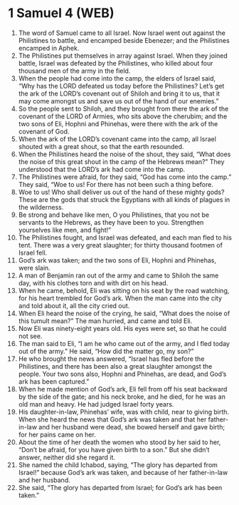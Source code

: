 * 1 Samuel 4 (WEB)
:PROPERTIES:
:ID: WEB/09-1SA04
:END:

1. The word of Samuel came to all Israel. Now Israel went out against the Philistines to battle, and encamped beside Ebenezer; and the Philistines encamped in Aphek.
2. The Philistines put themselves in array against Israel. When they joined battle, Israel was defeated by the Philistines, who killed about four thousand men of the army in the field.
3. When the people had come into the camp, the elders of Israel said, “Why has the LORD defeated us today before the Philistines? Let’s get the ark of the LORD’s covenant out of Shiloh and bring it to us, that it may come amongst us and save us out of the hand of our enemies.”
4. So the people sent to Shiloh, and they brought from there the ark of the covenant of the LORD of Armies, who sits above the cherubim; and the two sons of Eli, Hophni and Phinehas, were there with the ark of the covenant of God.
5. When the ark of the LORD’s covenant came into the camp, all Israel shouted with a great shout, so that the earth resounded.
6. When the Philistines heard the noise of the shout, they said, “What does the noise of this great shout in the camp of the Hebrews mean?” They understood that the LORD’s ark had come into the camp.
7. The Philistines were afraid, for they said, “God has come into the camp.” They said, “Woe to us! For there has not been such a thing before.
8. Woe to us! Who shall deliver us out of the hand of these mighty gods? These are the gods that struck the Egyptians with all kinds of plagues in the wilderness.
9. Be strong and behave like men, O you Philistines, that you not be servants to the Hebrews, as they have been to you. Strengthen yourselves like men, and fight!”
10. The Philistines fought, and Israel was defeated, and each man fled to his tent. There was a very great slaughter; for thirty thousand footmen of Israel fell.
11. God’s ark was taken; and the two sons of Eli, Hophni and Phinehas, were slain.
12. A man of Benjamin ran out of the army and came to Shiloh the same day, with his clothes torn and with dirt on his head.
13. When he came, behold, Eli was sitting on his seat by the road watching, for his heart trembled for God’s ark. When the man came into the city and told about it, all the city cried out.
14. When Eli heard the noise of the crying, he said, “What does the noise of this tumult mean?” The man hurried, and came and told Eli.
15. Now Eli was ninety-eight years old. His eyes were set, so that he could not see.
16. The man said to Eli, “I am he who came out of the army, and I fled today out of the army.” He said, “How did the matter go, my son?”
17. He who brought the news answered, “Israel has fled before the Philistines, and there has been also a great slaughter amongst the people. Your two sons also, Hophni and Phinehas, are dead, and God’s ark has been captured.”
18. When he made mention of God’s ark, Eli fell from off his seat backward by the side of the gate; and his neck broke, and he died, for he was an old man and heavy. He had judged Israel forty years.
19. His daughter-in-law, Phinehas’ wife, was with child, near to giving birth. When she heard the news that God’s ark was taken and that her father-in-law and her husband were dead, she bowed herself and gave birth; for her pains came on her.
20. About the time of her death the women who stood by her said to her, “Don’t be afraid, for you have given birth to a son.” But she didn’t answer, neither did she regard it.
21. She named the child Ichabod, saying, “The glory has departed from Israel!” because God’s ark was taken, and because of her father-in-law and her husband.
22. She said, “The glory has departed from Israel; for God’s ark has been taken.”
